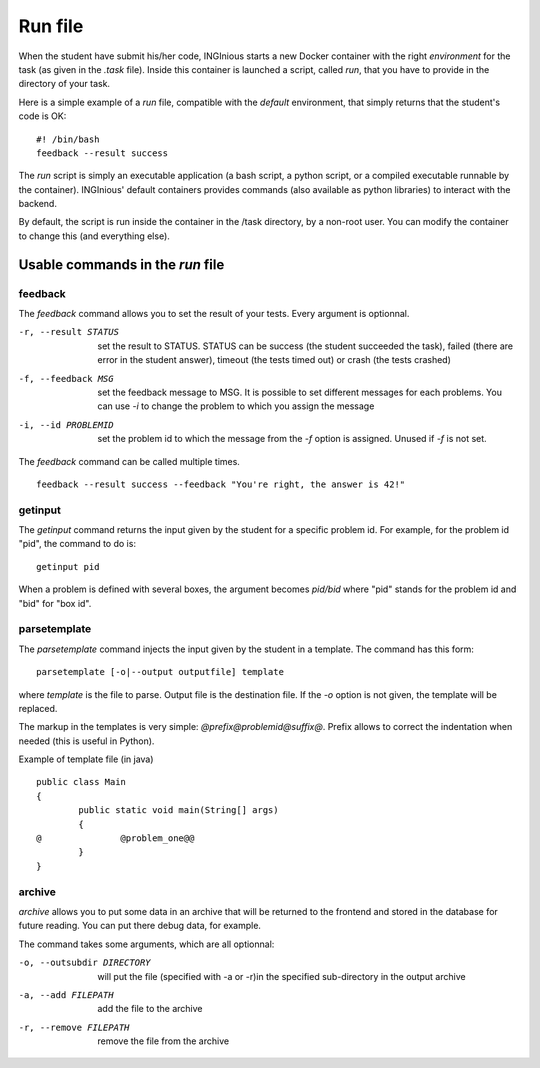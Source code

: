 .. _run file:

Run file
========

When the student have submit his/her code, INGInious starts a new Docker container
with the right *environment* for the task (as given in the *.task* file). Inside this
container is launched a script, called *run*, that you have to provide in the
directory of your task.

Here is a simple example of a *run* file, compatible with the *default* environment,
that simply returns that the student's code is OK:
::

	#! /bin/bash
	feedback --result success

The *run* script is simply an executable application (a bash script, a python script, or
a compiled executable runnable by the container). INGInious' default containers provides
commands (also available as python libraries) to interact with the backend.

By default, the script is run inside the container in the /task directory, by a non-root
user. You can modify the container to change this (and everything else).

Usable commands in the *run* file
---------------------------------

feedback
````````

The *feedback* command allows you to set the result of your tests.
Every argument is optionnal.

-r, --result STATUS		set the result to STATUS. STATUS can be
						success (the student succeeded the task),
						failed (there are error in the student answer),
						timeout (the tests timed out) or
						crash (the tests crashed)
-f, --feedback MSG		set the feedback message to MSG. It is possible to set different
						messages for each problems. You can use *-i* to change the problem
						to which you assign the message
-i, --id PROBLEMID		set the problem id to which the message from the *-f* option is
						assigned. Unused if *-f* is not set.

The *feedback* command can be called multiple times.

::

	feedback --result success --feedback "You're right, the answer is 42!"

getinput
````````

The *getinput* command returns the input given by the student for a specific problem id.
For example, for the problem id "pid", the command to do is:
::

	getinput pid

When a problem is defined with several boxes, the argument becomes *pid/bid* where "pid" stands for the problem id and "bid" for "box id".

parsetemplate
`````````````

The *parsetemplate* command injects the input given by the student in a template.
The command has this form:
::

	parsetemplate [-o|--output outputfile] template

where *template* is the file to parse. Output file is the destination file.
If the *-o* option is not given, the template will be replaced.

The markup in the templates is very simple: *@prefix@problemid@suffix@*.
Prefix allows to correct the indentation when needed (this is useful in Python).

Example of template file (in java)
::

	public class Main
	{
		public static void main(String[] args)
		{
	@		@problem_one@@
		}
	}

archive
```````

*archive* allows you to put some data in an archive that will be returned to the frontend
and stored in the database for future reading. You can put there debug data, for example.

The command takes some arguments, which are all optionnal:

-o, --outsubdir	DIRECTORY		will put the file (specified with -a or -r)in the
								specified sub-directory in the output archive
-a, --add FILEPATH				add the file to the archive
-r, --remove FILEPATH           remove the file from the archive
